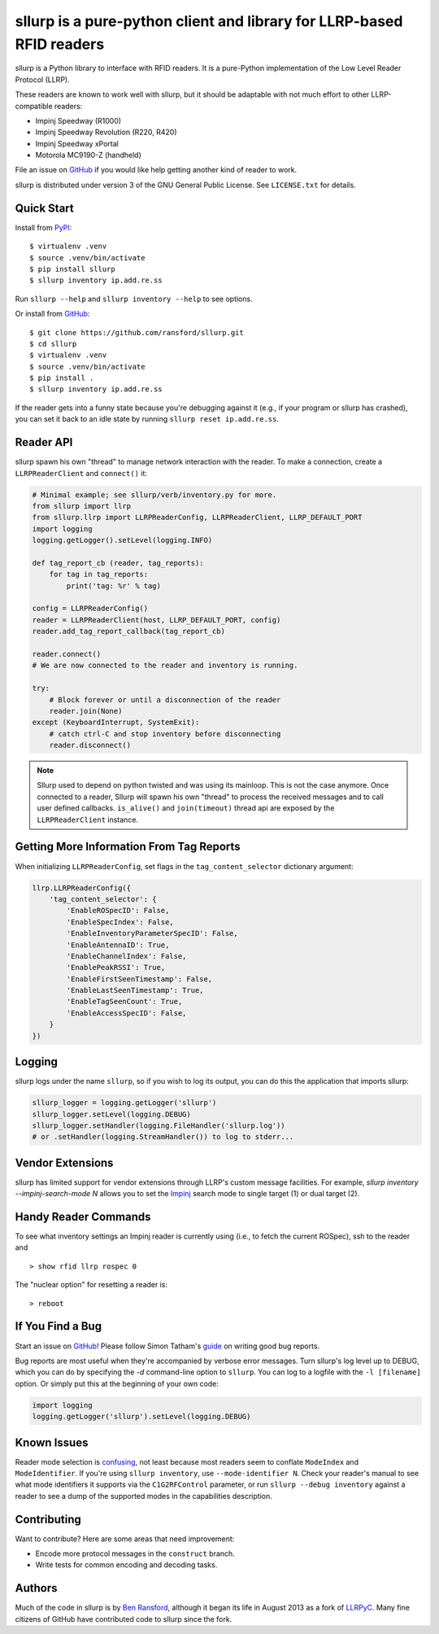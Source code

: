 ======================================================================
sllurp is a pure-python client and library for LLRP-based RFID readers
======================================================================


.. image:: http://img.shields.io/pypi/v/sllurp.svg
    :target: https://pypi.python.org/pypi/sllurp

.. image:: https://img.shields.io/pypi/pyversions/sllurp.svg
    :target: https://pypi.python.org/pypi/sllurp

.. image:: https://github.com/sllurp/sllurp/actions/workflows/test.yml/badge.svg
    :target: https://github.com/sllurp/sllurp/actions/workflows/test.yml

sllurp is a Python library to interface with RFID readers.  It is a pure-Python
implementation of the Low Level Reader Protocol (LLRP).

These readers are known to work well with sllurp, but it should be adaptable
with not much effort to other LLRP-compatible readers:

- Impinj Speedway (R1000)
- Impinj Speedway Revolution (R220, R420)
- Impinj Speedway xPortal
- Motorola MC9190-Z (handheld)

File an issue on GitHub_ if you would like help getting another kind of reader
to work.

sllurp is distributed under version 3 of the GNU General Public License.  See
``LICENSE.txt`` for details.

.. _GitHub: https://github.com/ransford/sllurp/

Quick Start
-----------

Install from PyPI_::

    $ virtualenv .venv
    $ source .venv/bin/activate
    $ pip install sllurp
    $ sllurp inventory ip.add.re.ss

Run ``sllurp --help`` and ``sllurp inventory --help`` to see options.

Or install from GitHub_::

    $ git clone https://github.com/ransford/sllurp.git
    $ cd sllurp
    $ virtualenv .venv
    $ source .venv/bin/activate
    $ pip install .
    $ sllurp inventory ip.add.re.ss

If the reader gets into a funny state because you're debugging against it
(e.g., if your program or sllurp has crashed), you can set it back to an idle
state by running ``sllurp reset ip.add.re.ss``.

.. _PyPI: https://pypi.python.org/pypi/sllurp
.. _GitHub: https://github.com/ransford/sllurp/

Reader API
----------

sllurp spawn his own "thread" to manage network interaction with the reader.
To make a connection, create a ``LLRPReaderClient`` and ``connect()`` it:

.. code:: python

    # Minimal example; see sllurp/verb/inventory.py for more.
    from sllurp import llrp
    from sllurp.llrp import LLRPReaderConfig, LLRPReaderClient, LLRP_DEFAULT_PORT
    import logging
    logging.getLogger().setLevel(logging.INFO)

    def tag_report_cb (reader, tag_reports):
        for tag in tag_reports:
            print('tag: %r' % tag)

    config = LLRPReaderConfig()
    reader = LLRPReaderClient(host, LLRP_DEFAULT_PORT, config)
    reader.add_tag_report_callback(tag_report_cb)

    reader.connect()
    # We are now connected to the reader and inventory is running.

    try:
        # Block forever or until a disconnection of the reader
        reader.join(None)
    except (KeyboardInterrupt, SystemExit):
        # catch ctrl-C and stop inventory before disconnecting
        reader.disconnect()

.. note::

    Sllurp used to depend on python twisted and was using its mainloop.
    This is not the case anymore.
    Once connected to a reader, Sllurp will spawn his own "thread" to process
    the received messages and to call user defined callbacks.
    ``is_alive()`` and ``join(timeout)`` thread api are exposed by the
    ``LLRPReaderClient`` instance.


Getting More Information From Tag Reports
-----------------------------------------

When initializing ``LLRPReaderConfig``, set flags in the
``tag_content_selector`` dictionary argument:

.. code:: python

    llrp.LLRPReaderConfig({
        'tag_content_selector': {
            'EnableROSpecID': False,
            'EnableSpecIndex': False,
            'EnableInventoryParameterSpecID': False,
            'EnableAntennaID': True,
            'EnableChannelIndex': False,
            'EnablePeakRSSI': True,
            'EnableFirstSeenTimestamp': False,
            'EnableLastSeenTimestamp': True,
            'EnableTagSeenCount': True,
            'EnableAccessSpecID': False,
        }
    })


Logging
-------

sllurp logs under the name ``sllurp``, so if you wish to log its output, you
can do this the application that imports sllurp:

.. code:: python

    sllurp_logger = logging.getLogger('sllurp')
    sllurp_logger.setLevel(logging.DEBUG)
    sllurp_logger.setHandler(logging.FileHandler('sllurp.log'))
    # or .setHandler(logging.StreamHandler()) to log to stderr...


Vendor Extensions
-----------------

sllurp has limited support for vendor extensions through LLRP's custom message
facilities.  For example, `sllurp inventory --impinj-search-mode N` allows you
to set the Impinj_ search mode to single target (1) or dual target (2).

.. _Impinj: https://support.impinj.com/hc/en-us/articles/202756158-Understanding-EPC-Gen2-Search-Modes-and-Sessions

Handy Reader Commands
---------------------

To see what inventory settings an Impinj reader is currently using (i.e., to
fetch the current ROSpec), ssh to the reader and

::

    > show rfid llrp rospec 0

The "nuclear option" for resetting a reader is:

::

    > reboot

If You Find a Bug
-----------------

Start an issue on GitHub_!  Please follow Simon Tatham's guide_ on writing good
bug reports.

Bug reports are most useful when they're accompanied by verbose error messages.
Turn sllurp's log level up to DEBUG, which you can do by specifying the `-d`
command-line option to ``sllurp``.  You can log to a logfile with the ``-l
[filename]`` option.  Or simply put this at the beginning of your own code:

.. code:: python

  import logging
  logging.getLogger('sllurp').setLevel(logging.DEBUG)

.. _GitHub: https://github.com/ransford/sllurp/
.. _guide: https://www.chiark.greenend.org.uk/~sgtatham/bugs.html

Known Issues
------------

Reader mode selection is confusing_, not least because most readers seem to
conflate ``ModeIndex`` and ``ModeIdentifier``.  If you're using ``sllurp
inventory``, use ``--mode-identifier N``.  Check your reader's manual to see
what mode identifiers it supports via the ``C1G2RFControl`` parameter, or run
``sllurp --debug inventory`` against a reader to see a dump of the supported
modes in the capabilities description.

.. _confusing: https://github.com/ransford/sllurp/issues/63#issuecomment-309233937

Contributing
------------

Want to contribute?  Here are some areas that need improvement:

- Encode more protocol messages in the ``construct`` branch.
- Write tests for common encoding and decoding tasks.

Authors
-------

Much of the code in sllurp is by `Ben Ransford`_, although it began its life in
August 2013 as a fork of LLRPyC_.  Many fine citizens of GitHub have
contributed code to sllurp since the fork.

.. _Ben Ransford: https://ben.ransford.org/
.. _LLRPyC: https://sourceforge.net/projects/llrpyc/
